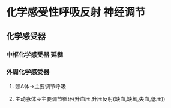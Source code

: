 * 化学感受性呼吸反射 神经调节
** 化学感受器
*** 中枢化学感受器 延髓
*** 外周化学感受器
**** 颈A体→主要调节呼吸
**** 主动脉体→主要调节循环(升血压,升压反射(缺血,缺氧,失血,低压))